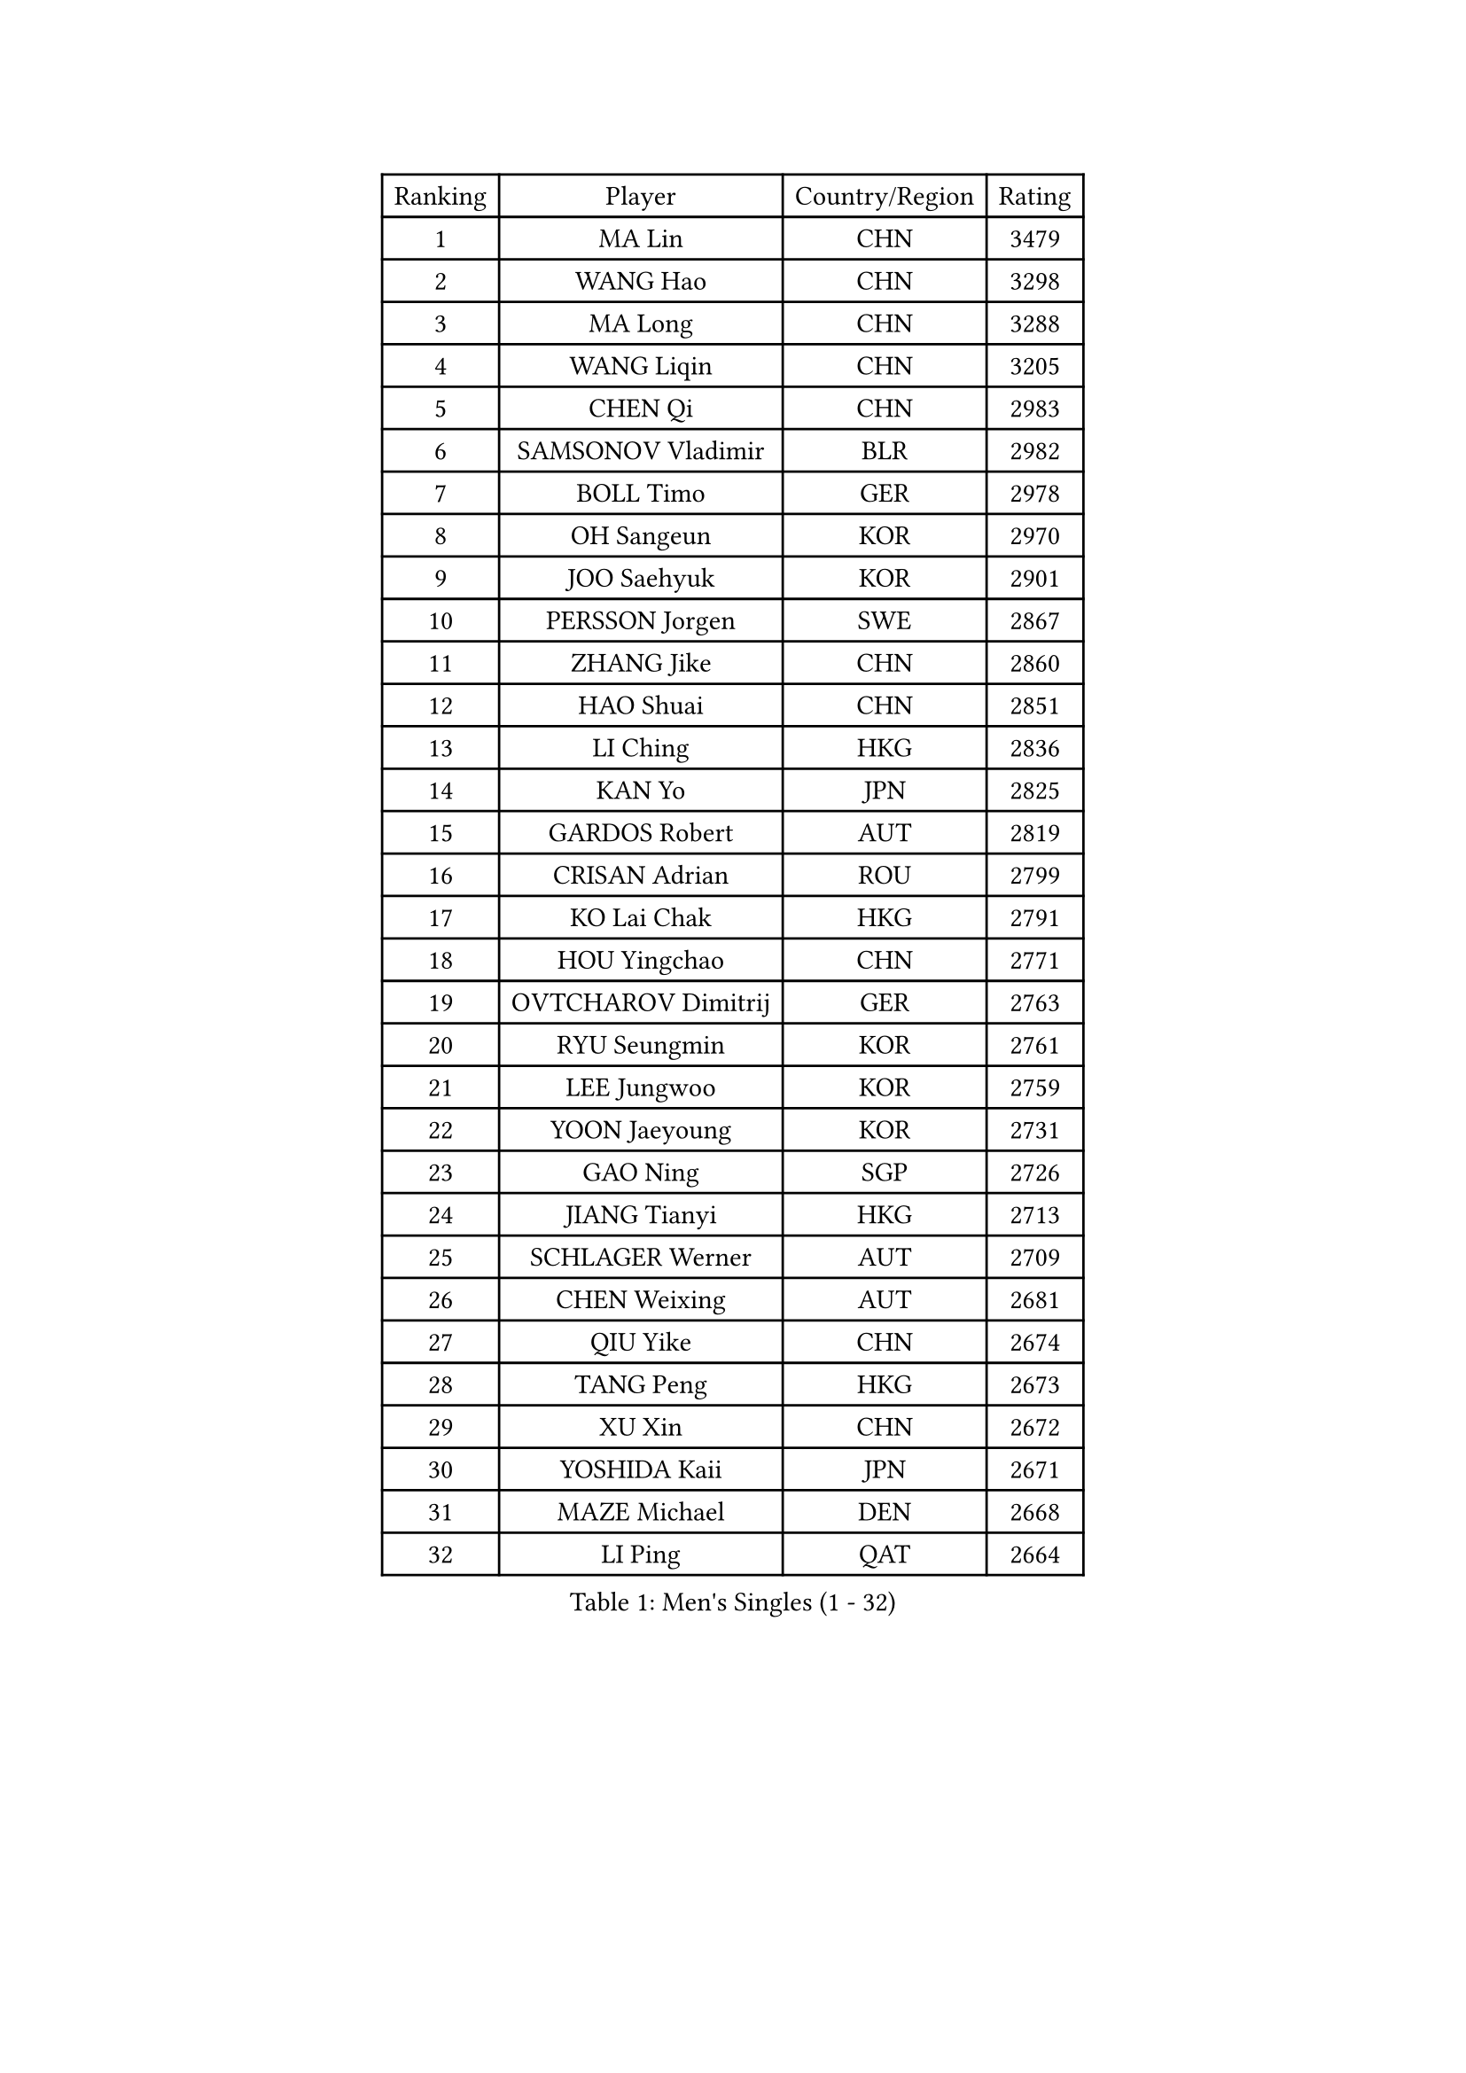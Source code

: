 
#set text(font: ("Courier New", "NSimSun"))
#figure(
  caption: "Men's Singles (1 - 32)",
    table(
      columns: 4,
      [Ranking], [Player], [Country/Region], [Rating],
      [1], [MA Lin], [CHN], [3479],
      [2], [WANG Hao], [CHN], [3298],
      [3], [MA Long], [CHN], [3288],
      [4], [WANG Liqin], [CHN], [3205],
      [5], [CHEN Qi], [CHN], [2983],
      [6], [SAMSONOV Vladimir], [BLR], [2982],
      [7], [BOLL Timo], [GER], [2978],
      [8], [OH Sangeun], [KOR], [2970],
      [9], [JOO Saehyuk], [KOR], [2901],
      [10], [PERSSON Jorgen], [SWE], [2867],
      [11], [ZHANG Jike], [CHN], [2860],
      [12], [HAO Shuai], [CHN], [2851],
      [13], [LI Ching], [HKG], [2836],
      [14], [KAN Yo], [JPN], [2825],
      [15], [GARDOS Robert], [AUT], [2819],
      [16], [CRISAN Adrian], [ROU], [2799],
      [17], [KO Lai Chak], [HKG], [2791],
      [18], [HOU Yingchao], [CHN], [2771],
      [19], [OVTCHAROV Dimitrij], [GER], [2763],
      [20], [RYU Seungmin], [KOR], [2761],
      [21], [LEE Jungwoo], [KOR], [2759],
      [22], [YOON Jaeyoung], [KOR], [2731],
      [23], [GAO Ning], [SGP], [2726],
      [24], [JIANG Tianyi], [HKG], [2713],
      [25], [SCHLAGER Werner], [AUT], [2709],
      [26], [CHEN Weixing], [AUT], [2681],
      [27], [QIU Yike], [CHN], [2674],
      [28], [TANG Peng], [HKG], [2673],
      [29], [XU Xin], [CHN], [2672],
      [30], [YOSHIDA Kaii], [JPN], [2671],
      [31], [MAZE Michael], [DEN], [2668],
      [32], [LI Ping], [QAT], [2664],
    )
  )#pagebreak()

#set text(font: ("Courier New", "NSimSun"))
#figure(
  caption: "Men's Singles (33 - 64)",
    table(
      columns: 4,
      [Ranking], [Player], [Country/Region], [Rating],
      [33], [KIM Hyok Bong], [PRK], [2660],
      [34], [GERELL Par], [SWE], [2659],
      [35], [KREANGA Kalinikos], [GRE], [2651],
      [36], [LEE Jungsam], [KOR], [2643],
      [37], [MONTEIRO Thiago], [BRA], [2622],
      [38], [CHUANG Chih-Yuan], [TPE], [2613],
      [39], [BLASZCZYK Lucjan], [POL], [2609],
      [40], [TAN Ruiwu], [CRO], [2606],
      [41], [#text(gray, "ROSSKOPF Jorg")], [GER], [2605],
      [42], [HAN Jimin], [KOR], [2604],
      [43], [CHEUNG Yuk], [HKG], [2598],
      [44], [KIM Junghoon], [KOR], [2596],
      [45], [MIZUTANI Jun], [JPN], [2594],
      [46], [TOKIC Bojan], [SLO], [2583],
      [47], [TUGWELL Finn], [DEN], [2580],
      [48], [CHIANG Hung-Chieh], [TPE], [2578],
      [49], [PRIMORAC Zoran], [CRO], [2573],
      [50], [WALDNER Jan-Ove], [SWE], [2570],
      [51], [SUSS Christian], [GER], [2564],
      [52], [GIONIS Panagiotis], [GRE], [2558],
      [53], [LEE Jinkwon], [KOR], [2549],
      [54], [GACINA Andrej], [CRO], [2548],
      [55], [KONG Linghui], [CHN], [2540],
      [56], [TAKAKIWA Taku], [JPN], [2538],
      [57], [RUBTSOV Igor], [RUS], [2531],
      [58], [JANG Song Man], [PRK], [2520],
      [59], [LEUNG Chu Yan], [HKG], [2517],
      [60], [#text(gray, "XU Hui")], [CHN], [2514],
      [61], [WANG Zengyi], [POL], [2514],
      [62], [WU Chih-Chi], [TPE], [2505],
      [63], [LIN Ju], [DOM], [2503],
      [64], [FEGERL Stefan], [AUT], [2501],
    )
  )#pagebreak()

#set text(font: ("Courier New", "NSimSun"))
#figure(
  caption: "Men's Singles (65 - 96)",
    table(
      columns: 4,
      [Ranking], [Player], [Country/Region], [Rating],
      [65], [ELOI Damien], [FRA], [2497],
      [66], [KOSOWSKI Jakub], [POL], [2496],
      [67], [BOBOCICA Mihai], [ITA], [2493],
      [68], [ACHANTA Sharath Kamal], [IND], [2490],
      [69], [#text(gray, "KEEN Trinko")], [NED], [2481],
      [70], [KORBEL Petr], [CZE], [2480],
      [71], [GORAK Daniel], [POL], [2474],
      [72], [CHIANG Peng-Lung], [TPE], [2466],
      [73], [YANG Min], [ITA], [2461],
      [74], [HE Zhiwen], [ESP], [2459],
      [75], [LIVENTSOV Alexey], [RUS], [2455],
      [76], [KEINATH Thomas], [SVK], [2452],
      [77], [KARAKASEVIC Aleksandar], [SRB], [2451],
      [78], [YANG Zi], [SGP], [2449],
      [79], [FILIMON Andrei], [ROU], [2444],
      [80], [ZHANG Chao], [CHN], [2437],
      [81], [#text(gray, "HAKANSSON Fredrik")], [SWE], [2437],
      [82], [SHMYREV Maxim], [RUS], [2437],
      [83], [SMIRNOV Alexey], [RUS], [2436],
      [84], [LIM Jaehyun], [KOR], [2434],
      [85], [STEGER Bastian], [GER], [2432],
      [86], [PAVELKA Tomas], [CZE], [2424],
      [87], [OYA Hidetoshi], [JPN], [2422],
      [88], [KISHIKAWA Seiya], [JPN], [2419],
      [89], [CHO Eonrae], [KOR], [2407],
      [90], [FREITAS Marcos], [POR], [2401],
      [91], [SAIVE Jean-Michel], [BEL], [2401],
      [92], [CIOTI Constantin], [ROU], [2390],
      [93], [RI Chol Guk], [PRK], [2385],
      [94], [LEI Zhenhua], [CHN], [2383],
      [95], [CHANG Yen-Shu], [TPE], [2381],
      [96], [MATSUDAIRA Kenji], [JPN], [2378],
    )
  )#pagebreak()

#set text(font: ("Courier New", "NSimSun"))
#figure(
  caption: "Men's Singles (97 - 128)",
    table(
      columns: 4,
      [Ranking], [Player], [Country/Region], [Rating],
      [97], [TORIOLA Segun], [NGR], [2370],
      [98], [BENTSEN Allan], [DEN], [2369],
      [99], [MATSUDAIRA Kenta], [JPN], [2367],
      [100], [MA Liang], [SGP], [2364],
      [101], [HABESOHN Daniel], [AUT], [2359],
      [102], [HUANG Sheng-Sheng], [TPE], [2353],
      [103], [SKACHKOV Kirill], [RUS], [2348],
      [104], [PERSSON Jon], [SWE], [2348],
      [105], [LUNDQVIST Jens], [SWE], [2347],
      [106], [JAKAB Janos], [HUN], [2343],
      [107], [DIDUKH Oleksandr], [UKR], [2343],
      [108], [ERLANDSEN Geir], [NOR], [2338],
      [109], [BARDON Michal], [SVK], [2334],
      [110], [#text(gray, "MATSUSHITA Koji")], [JPN], [2333],
      [111], [PISTEJ Lubomir], [SVK], [2330],
      [112], [CHTCHETININE Evgueni], [BLR], [2329],
      [113], [LIU Zhongze], [SGP], [2324],
      [114], [APOLONIA Tiago], [POR], [2322],
      [115], [MACHADO Carlos], [ESP], [2321],
      [116], [JANCARIK Lubomir], [CZE], [2313],
      [117], [GRUJIC Slobodan], [SRB], [2312],
      [118], [MEROTOHUN Monday], [NGR], [2312],
      [119], [MONRAD Martin], [DEN], [2310],
      [120], [PAZSY Ferenc], [HUN], [2310],
      [121], [ANDRIANOV Sergei], [RUS], [2308],
      [122], [SALEH Ahmed], [EGY], [2308],
      [123], [KUZMIN Fedor], [RUS], [2299],
      [124], [MONTEIRO Joao], [POR], [2294],
      [125], [#text(gray, "SAIVE Philippe")], [BEL], [2291],
      [126], [LEGOUT Christophe], [FRA], [2288],
      [127], [BAUM Patrick], [GER], [2288],
      [128], [KUCHUK Aleksandr], [BLR], [2287],
    )
  )